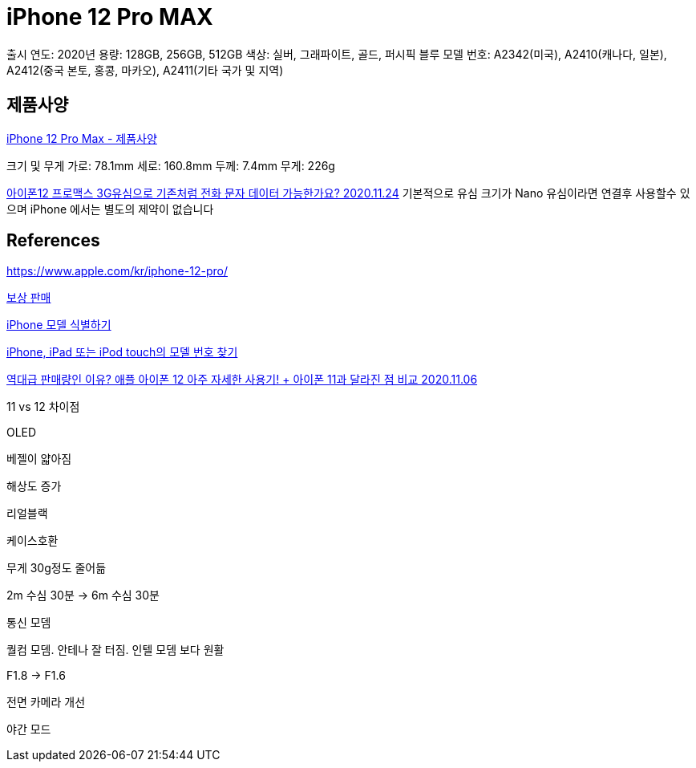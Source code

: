 = iPhone 12 Pro MAX

출시 연도: 2020년
용량: 128GB, 256GB, 512GB
색상: 실버, 그래파이트, 골드, 퍼시픽 블루
모델 번호: A2342(미국), A2410(캐나다, 일본), A2412(중국 본토, 홍콩, 마카오), A2411(기타 국가 및 지역)


== 제품사양
https://support.apple.com/kb/SP832?locale=ko_KR[iPhone 12 Pro Max - 제품사양]

크기 및 무게
가로: 78.1mm
세로: 160.8mm
두께: 7.4mm
무게: 226g

https://discussionskorea.apple.com/thread/252087169[아이폰12 프로맥스 3G유심으로 기존처럼 전화 문자 데이터 가능한가요? 2020.11.24]
기본적으로 유심 크기가 Nano 유심이라면 연결후 사용할수 있으며 iPhone 에서는 별도의 제약이 없습니다



== References
https://www.apple.com/kr/iphone-12-pro/

https://www.apple.com/kr/trade-in/[보상 판매]

https://support.apple.com/ko-kr/HT201296[iPhone 모델 식별하기]

https://support.apple.com/ko-kr/HT208200[iPhone, iPad 또는 iPod touch의 모델 번호 찾기]


https://www.youtube.com/watch?v=c1RQVN1ighs[역대급 판매량인 이유? 애플 아이폰 12 아주 자세한 사용기! + 아이폰 11과 달라진 점 비교 2020.11.06]

11 vs 12 차이점

OLED

베젤이 얇아짐

해상도 증가

리얼블랙

케이스호환

무게 30g정도 줄어듦

2m 수심 30분 -> 6m 수심 30분

통신 모뎀

퀄컴 모뎀. 안테나 잘 터짐. 인텔 모뎀 보다 원활

F1.8 -> F1.6

전면 카메라 개선

야간 모드

